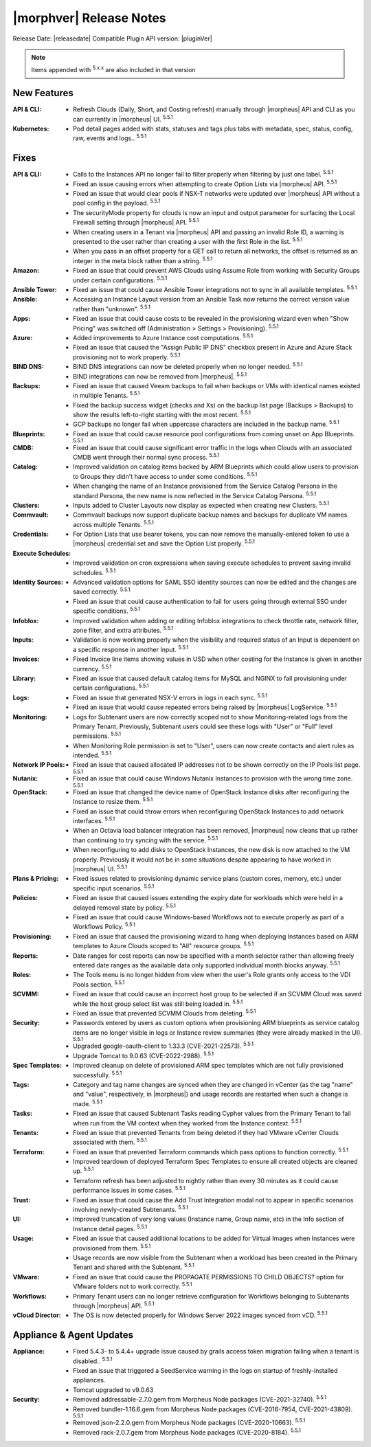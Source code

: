 .. _Release Notes:

*************************
|morphver| Release Notes
*************************

Release Date: |releasedate|
Compatible Plugin API version: |pluginVer|

.. NOTE:: Items appended with :superscript:`5.x.x` are also included in that version
.. .. include:: highlights.rst

New Features
============

:API & CLI: - Refresh Clouds (Daily, Short, and Costing refresh) manually through |morpheus| API and CLI as you can currently in |morpheus| UI. :superscript:`5.5.1`
:Kubernetes: - Pod detail pages added with stats, statuses and tags plus tabs with metadata, spec, status, config, raw, events and logs.. :superscript:`5.5.1`

Fixes
=====

:API & CLI: - Calls to the Instances API no longer fail to filter properly when filtering by just one label. :superscript:`5.5.1`
             - Fixed an issue causing errors when attempting to create Option Lists via |morpheus| API. :superscript:`5.5.1`
             - Fixed an issue that would clear pools if NSX-T networks were updated over |morpheus| API without a pool config in the payload. :superscript:`5.5.1`
             - The securityMode property for clouds is now an input and output parameter for surfacing the Local Firewall setting through |morpheus| API. :superscript:`5.5.1`
             - When creating users in a Tenant via |morpheus| API and passing an invalid Role ID, a warning is presented to the user rather than creating a user with the first Role in the list. :superscript:`5.5.1`
             - When you pass in an offset property for a GET call to return all networks, the offset is returned as an integer in the meta block rather than a string. :superscript:`5.5.1`
:Amazon: - Fixed an issue that could prevent AWS Clouds using Assume Role from working with Security Groups under certain configurations. :superscript:`5.5.1`
:Ansible Tower: - Fixed an issue that could cause Ansible Tower integrations not to sync in all available templates. :superscript:`5.5.1`
:Ansible: - Accessing an Instance Layout version from an Ansible Task now returns the correct version value rather than "unknown". :superscript:`5.5.1`
:Apps: - Fixed an issue that could cause costs to be revealed in the provisioning wizard even when "Show Pricing" was switched off (Administration > Settings > Provisioning). :superscript:`5.5.1`
:Azure: - Added improvements to Azure Instance cost computations. :superscript:`5.5.1`
         - Fixed an issue that caused the "Assign Public IP DNS" checkbox present in Azure and Azure Stack provisioning not to work properly. :superscript:`5.5.1`
:BIND DNS: - BIND DNS integrations can now be deleted properly when no longer needed. :superscript:`5.5.1`
            - BIND integrations can now be removed from |morpheus|. :superscript:`5.5.1`
:Backups: - Fixed an issue that caused Veeam backups to fail when backups or VMs with identical names existed in multiple Tenants. :superscript:`5.5.1`
           - Fixed the backup success widget (checks and Xs) on the backup list page (Backups > Backups) to show the results left-to-right starting with the most recent. :superscript:`5.5.1`
           - GCP backups no longer fail when uppercase characters are included in the backup name. :superscript:`5.5.1`
:Blueprints: - Fixed an issue that could cause resource pool configurations from coming unset on App Blueprints. :superscript:`5.5.1`
:CMDB: - Fixed an issue that could cause significant error traffic in the logs when Clouds with an associated CMDB went through their normal sync process. :superscript:`5.5.1`
:Catalog: - Improved validation on catalog items backed by ARM Blueprints which could allow users to provision to Groups they didn't have access to under some conditions. :superscript:`5.5.1`
           - When changing the name of an Instance provisioned from the Service Catalog Persona in the standard Persona, the new name is now reflected in the Service Catalog Persona. :superscript:`5.5.1`
:Clusters: - Inputs added to Cluster Layouts now display as expected when creating new Clusters. :superscript:`5.5.1`
:Commvault: - Commvault backups now support duplicate backup names and backups for duplicate VM names across multiple Tenants. :superscript:`5.5.1`
:Credentials: - For Option Lists that use bearer tokens, you can now remove the manually-entered token to use a |morpheus| credential set and save the Option List properly. :superscript:`5.5.1`
:Execute Schedules: - Improved validation on cron expressions when saving execute schedules to prevent saving invalid schedules. :superscript:`5.5.1`
:Identity Sources: - Advanced validation options for SAML SSO identity sources can now be edited and the changes are saved correctly. :superscript:`5.5.1`
                  - Fixed an issue that could cause authentication to fail for users going through external SSO under specific conditions. :superscript:`5.5.1`
:Infoblox: - Improved validation when adding or editing Infoblox integrations to check throttle rate, network filter, zone filter, and extra attributes. :superscript:`5.5.1`
:Inputs: - Validation is now working properly when the visibility and required status of an Input is dependent on a specific response in another Input. :superscript:`5.5.1`
:Invoices: - Fixed Invoice line items showing values in USD when other costing for the Instance is given in another currency. :superscript:`5.5.1`
:Library: - Fixed an issue that caused default catalog items for MySQL and NGINX to fail provisioning under certain configurations. :superscript:`5.5.1`
:Logs: - Fixed an issue that generated NSX-V errors in logs in each sync. :superscript:`5.5.1`
        - Fixed an issue that would cause repeated errors being raised by |morpheus| LogService. :superscript:`5.5.1`
:Monitoring: - Logs for Subtenant users are now correctly scoped not to show Monitoring-related logs from the Primary Tenant. Previously, Subtenant users could see these logs with "User" or "Full" level permissions. :superscript:`5.5.1`
              - When Monitoring Role permission is set to "User", users can now create contacts and alert rules as intended. :superscript:`5.5.1`
:Network IP Pools: - Fixed an issue that caused allocated IP addresses not to be shown correctly on the IP Pools list page. :superscript:`5.5.1`
:Nutanix: - Fixed an issue that could cause Windows Nutanix Instances to provision with the wrong time zone. :superscript:`5.5.1`
:OpenStack: - Fixed an issue that changed the device name of OpenStack Instance disks after reconfiguring the Instance to resize them. :superscript:`5.5.1`
             - Fixed an issue that could throw errors when reconfiguring OpenStack Instances to add network interfaces. :superscript:`5.5.1`
             - When an Octavia load balancer integration has been removed, |morpheus| now cleans that up rather than continuing to try syncing with the service. :superscript:`5.5.1`
             - When reconfiguring to add disks to OpenStack Instances, the new disk is now attached to the VM properly. Previously it would not be in some situations despite appearing to have worked in |morpheus| UI. :superscript:`5.5.1`
:Plans & Pricing: - Fixed issues related to provisioning dynamic service plans (custom cores, memory, etc.) under specific input scenarios. :superscript:`5.5.1`
:Policies: - Fixed an issue that caused issues extending the expiry date for workloads which were held in a delayed removal state by policy. :superscript:`5.5.1`
            - Fixed an issue that could cause Windows-based Workflows not to execute properly as part of a Workflows Policy. :superscript:`5.5.1`
:Provisioning: - Fixed an issue that caused the provisioning wizard to hang when deploying Instances based on ARM templates to Azure Clouds scoped to "All" resource groups. :superscript:`5.5.1`
:Reports: - Date ranges for cost reports can now be specified with a month selector rather than allowing freely entered date ranges as the available data only supported individual month blocks anyway. :superscript:`5.5.1`
:Roles: - The Tools menu is no longer hidden from view when the user's Role grants only access to the VDI Pools section. :superscript:`5.5.1`
:SCVMM: - Fixed an issue that could cause an incorrect host group to be selected if an SCVMM Cloud was saved while the host group select list was still being loaded in. :superscript:`5.5.1`
         - Fixed an issue that prevented SCVMM Clouds from deleting. :superscript:`5.5.1`
:Security: - Passwords entered by users as custom options when provisioning ARM blueprints as service catalog items are no longer visible in logs or Instance review summaries (they were already masked in the UI). :superscript:`5.5.1`
            - Upgraded google-oauth-client to 1.33.3 (CVE-2021-22573). :superscript:`5.5.1`
            - Upgrade Tomcat to 9.0.63 (CVE-2022-2988). :superscript:`5.5.1`
:Spec Templates: - Improved cleanup on delete of provisioned ARM spec templates which are not fully provisioned successfully. :superscript:`5.5.1`
:Tags: - Category and tag name changes are synced when they are changed in vCenter (as the tag "name" and "value", respectively, in |morpheus|) and usage records are restarted when such a change is made. :superscript:`5.5.1`
:Tasks: - Fixed an issue that caused Subtenant Tasks reading Cypher values from the Primary Tenant to fail when run from the VM context when they worked from the Instance context. :superscript:`5.5.1`
:Tenants: - Fixed an issue that prevented Tenants from being deleted if they had VMware vCenter Clouds associated with them. :superscript:`5.5.1`
:Terraform: - Fixed an issue that prevented Terraform commands which pass options to function correctly. :superscript:`5.5.1`
             - Improved teardown of deployed Terraform Spec Templates to ensure all created objects are cleaned up. :superscript:`5.5.1`
             - Terraform refresh has been adjusted to nightly rather than every 30 minutes as it could cause performance issues in some cases. :superscript:`5.5.1`
:Trust: - Fixed an issue that could cause the Add Trust Integration modal not to appear in specific scenarios involving newly-created Subtenants. :superscript:`5.5.1`
:UI: - Improved truncation of very long values (Instance name, Group name, etc) in the Info section of Instance detail pages. :superscript:`5.5.1`
:Usage: - Fixed an issue that caused additional locations to be added for Virtual Images when Instances were provisioned from them. :superscript:`5.5.1`
         - Usage records are now visible from the Subtenant when a workload has been created in the Primary Tenant and shared with the Subtenant. :superscript:`5.5.1`
:VMware: - Fixed an issue that could cause the PROPAGATE PERMISSIONS TO CHILD OBJECTS? option for VMware folders not to work correctly. :superscript:`5.5.1`
:Workflows: - Primary Tenant users can no longer retrieve configuration for Workflows belonging to Subtenants through |morpheus| API. :superscript:`5.5.1`
:vCloud Director: - The OS is now detected properly for Windows Server 2022 images synced from vCD. :superscript:`5.5.1`


Appliance & Agent Updates
=========================

:Appliance: - Fixed 5.4.3- to 5.4.4+ upgrade issue caused by grails access token migration failing when a tenant is disabled.. :superscript:`5.5.1`
            - Fixed an issue that triggered a SeedService warning in the logs on startup of freshly-installed appliances.
            - Tomcat upgraded to v9.0.63
:Security:  - Removed addressable-2.7.0.gem from Morpheus Node packages (CVE-2021-32740). :superscript:`5.5.1`
            - Removed bundler-1.16.6.gem from Morpheus Node packages (CVE-2016-7954, CVE-2021-43809). :superscript:`5.5.1`
            - Removed json-2.2.0.gem from Morpheus Node packages (CVE-2020-10663). :superscript:`5.5.1`
            - Removed rack-2.0.7.gem from Morpheus Node packages (CVE-2020-8184). :superscript:`5.5.1`


.. ..
